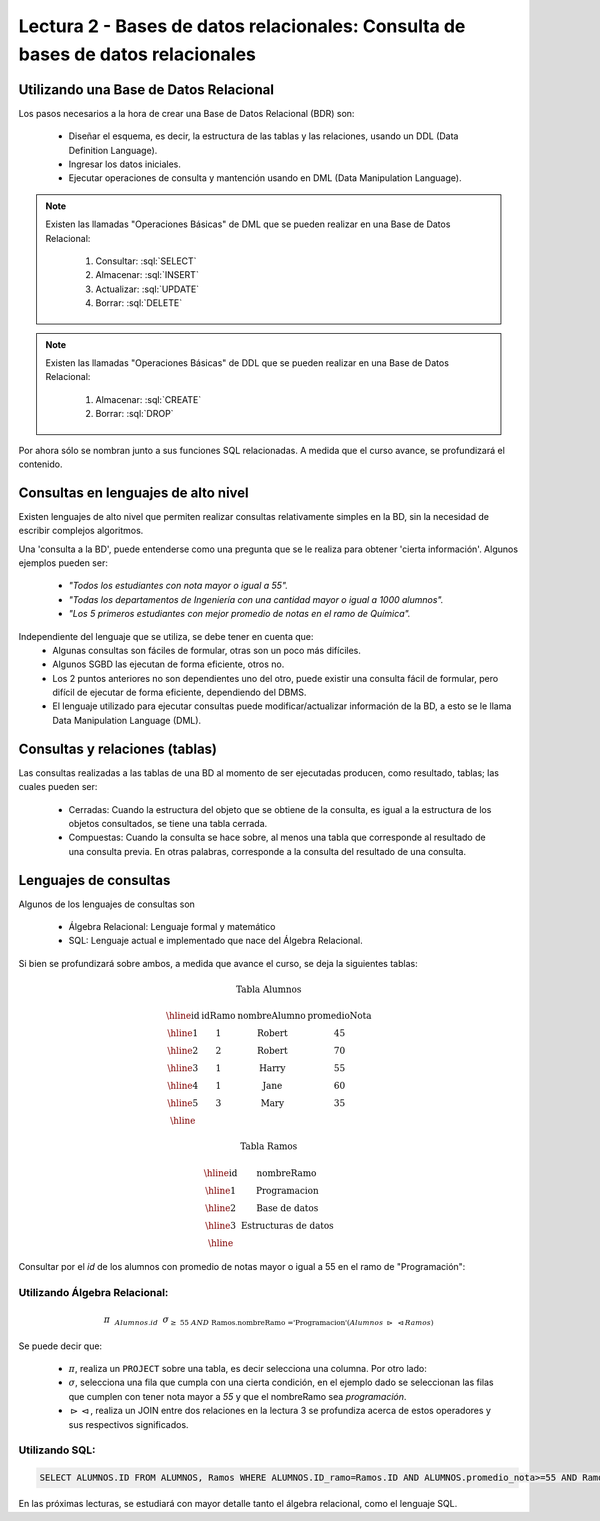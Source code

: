 Lectura 2 - Bases de datos relacionales: Consulta de bases de datos relacionales
--------------------------------------------------------------------------------

.. role:: sql(code)
   :language: sql
   :class: highlight


Utilizando una Base de Datos Relacional
~~~~~~~~~~~~~~~~~~~~~~~~~~~~~~~~~~~~~~~

.. index:: Uso de una base de datos relacional

Los pasos necesarios a la hora de crear una Base de Datos Relacional (BDR) son:

  * Diseñar el esquema, es decir, la estructura de las tablas y las relaciones,
    usando un DDL (Data Definition Language).
  * Ingresar los datos iniciales.
  * Ejecutar operaciones de consulta y mantención usando en DML (Data Manipulation
    Language).

.. note::

   Existen las llamadas "Operaciones Básicas" de DML que se pueden realizar en una
   Base de Datos Relacional:

    1. Consultar: :sql:`SELECT`
    2. Almacenar: :sql:`INSERT`
    3. Actualizar: :sql:`UPDATE`
    4. Borrar: :sql:`DELETE`

.. note::

   Existen las llamadas "Operaciones Básicas" de DDL que se pueden realizar en una
   Base de Datos Relacional:

    1. Almacenar: :sql:`CREATE`
    2. Borrar: :sql:`DROP`


Por ahora sólo se nombran junto a sus funciones SQL relacionadas.
A medida que el curso avance, se profundizará el contenido.

Consultas en lenguajes de alto nivel
~~~~~~~~~~~~~~~~~~~~~~~~~~~~~~~~~~~~

.. index:: consultas, lenguaje alto nivel

Existen lenguajes de alto nivel que permiten realizar consultas relativamente
simples en la BD, sin la necesidad de escribir complejos algoritmos.

Una 'consulta a la BD', puede entenderse como una pregunta que se le realiza para
obtener 'cierta información'. Algunos ejemplos pueden ser:

  * *"Todos los estudiantes con nota mayor o igual a 55".*
  * *"Todas los departamentos de Ingeniería con una cantidad mayor o igual a 1000
    alumnos".*
  * *"Los 5 primeros estudiantes con mejor promedio de notas en el ramo de Química".*

Independiente del lenguaje que se utiliza, se debe tener en cuenta que:
  * Algunas consultas son fáciles de formular, otras son un poco más difíciles.
  * Algunos SGBD las ejecutan de forma eficiente, otros no.
  * Los 2 puntos anteriores no son dependientes uno del otro, puede existir una consulta
    fácil de formular, pero difícil de ejecutar de forma eficiente, dependiendo del DBMS.
  * El lenguaje utilizado para ejecutar consultas puede modificar/actualizar información
    de la BD, a esto se le llama Data Manipulation Language (DML).

Consultas y relaciones (tablas)
~~~~~~~~~~~~~~~~~~~~~~~~~~~~~~~

.. index:: consultas y relaciones

Las consultas realizadas a las tablas de una BD al momento de ser ejecutadas producen,
como resultado, tablas; las cuales pueden ser:

  * Cerradas: Cuando la estructura del objeto que se obtiene de la consulta, es igual
    a la estructura de los objetos consultados, se tiene una tabla cerrada.
  * Compuestas: Cuando la consulta se hace sobre, al menos una tabla que corresponde
    al resultado de una consulta previa. En otras palabras, corresponde a la
    consulta del resultado de una consulta.

Lenguajes de consultas
~~~~~~~~~~~~~~~~~~~~~~

.. index:: Lenguajes de consultas

Algunos de los lenguajes de consultas son

  * Álgebra Relacional: Lenguaje formal y matemático
  * SQL: Lenguaje actual e implementado que nace del Álgebra Relacional.

Si bien se profundizará sobre ambos, a medida que avance el curso, se deja la
siguientes tablas:

.. math::

 \textbf{Tabla Alumnos}

 \begin{array}{|c|c|c|c|}
  \hline
  \textbf{id} & \textbf{idRamo} & \textbf{nombreAlumno} & \textbf{promedioNota} \\
  \hline
  1           & 1                & \mbox{Robert}          & 45 \\
  \hline
  2           & 2                & \mbox{Robert}          & 70 \\
  \hline
  3           & 1                & \mbox{Harry}           & 55 \\
  \hline
  4           & 1                & \mbox{Jane}            & 60 \\
  \hline
  5           & 3                & \mbox{Mary}            & 35 \\
  \hline
 \end{array}

 \textbf{Tabla Ramos}

 \begin{array}{|c|c|}
  \hline
  \textbf{id} & \textbf{nombreRamo} \\
  \hline
  1           & \mbox{Programacion} \\
  \hline
  2           & \mbox{Base de datos} \\
  \hline
  3           & \mbox{Estructuras de datos} \\
  \hline
 \end{array}

Consultar por el *id* de los alumnos con promedio de notas mayor o igual a 55 en el
ramo de "Programación":

Utilizando Álgebra Relacional:
^^^^^^^^^^^^^^^^^^^^^^^^^^^^^^^ 

.. math::

   \pi \hspace{0.2cm} _{Alumnos.id} \hspace{0.2cm} \sigma_{\geq\ 55\ AND\ \text{Ramos.nombreRamo ='Programacion'} (Alumnos\ \rhd \hspace{-0.1cm}\ \lhd Ramos)}

Se puede decir que:

 * :math:`\pi`, realiza un ``PROJECT`` sobre una tabla, es decir selecciona
   una columna. Por otro lado:
 * :math:`\sigma`, selecciona una fila que cumpla con una cierta condición,
   en el ejemplo dado se seleccionan las filas que cumplen con tener nota mayor
   a *55* y que el nombreRamo sea *programación*.
 * :math:`\rhd \hspace{-0.1cm} \lhd`, realiza un JOIN entre dos relaciones en la
   _`lectura 3` se profundiza acerca de estos operadores y sus respectivos
   significados.

Utilizando SQL:
^^^^^^^^^^^^^^^

.. code-block:: sql

 SELECT ALUMNOS.ID FROM ALUMNOS, Ramos WHERE ALUMNOS.ID_ramo=Ramos.ID AND ALUMNOS.promedio_nota>=55 AND Ramos.nombreRamo='Programacion';

En las próximas lecturas, se estudiará con mayor detalle tanto el álgebra relacional,
como el lenguaje SQL.

.. To begin our study of operations on relations, we shall learn about a special
.. algebra, called relational algebra (lectures 3 and 4), that consists of some simple but powerful ways
.. to construct new relations from given relations. When the given relations are
.. stored data, then the constructed relations can be answers to queries about this data.

.. _`Lecture 3`: lecture3.html
